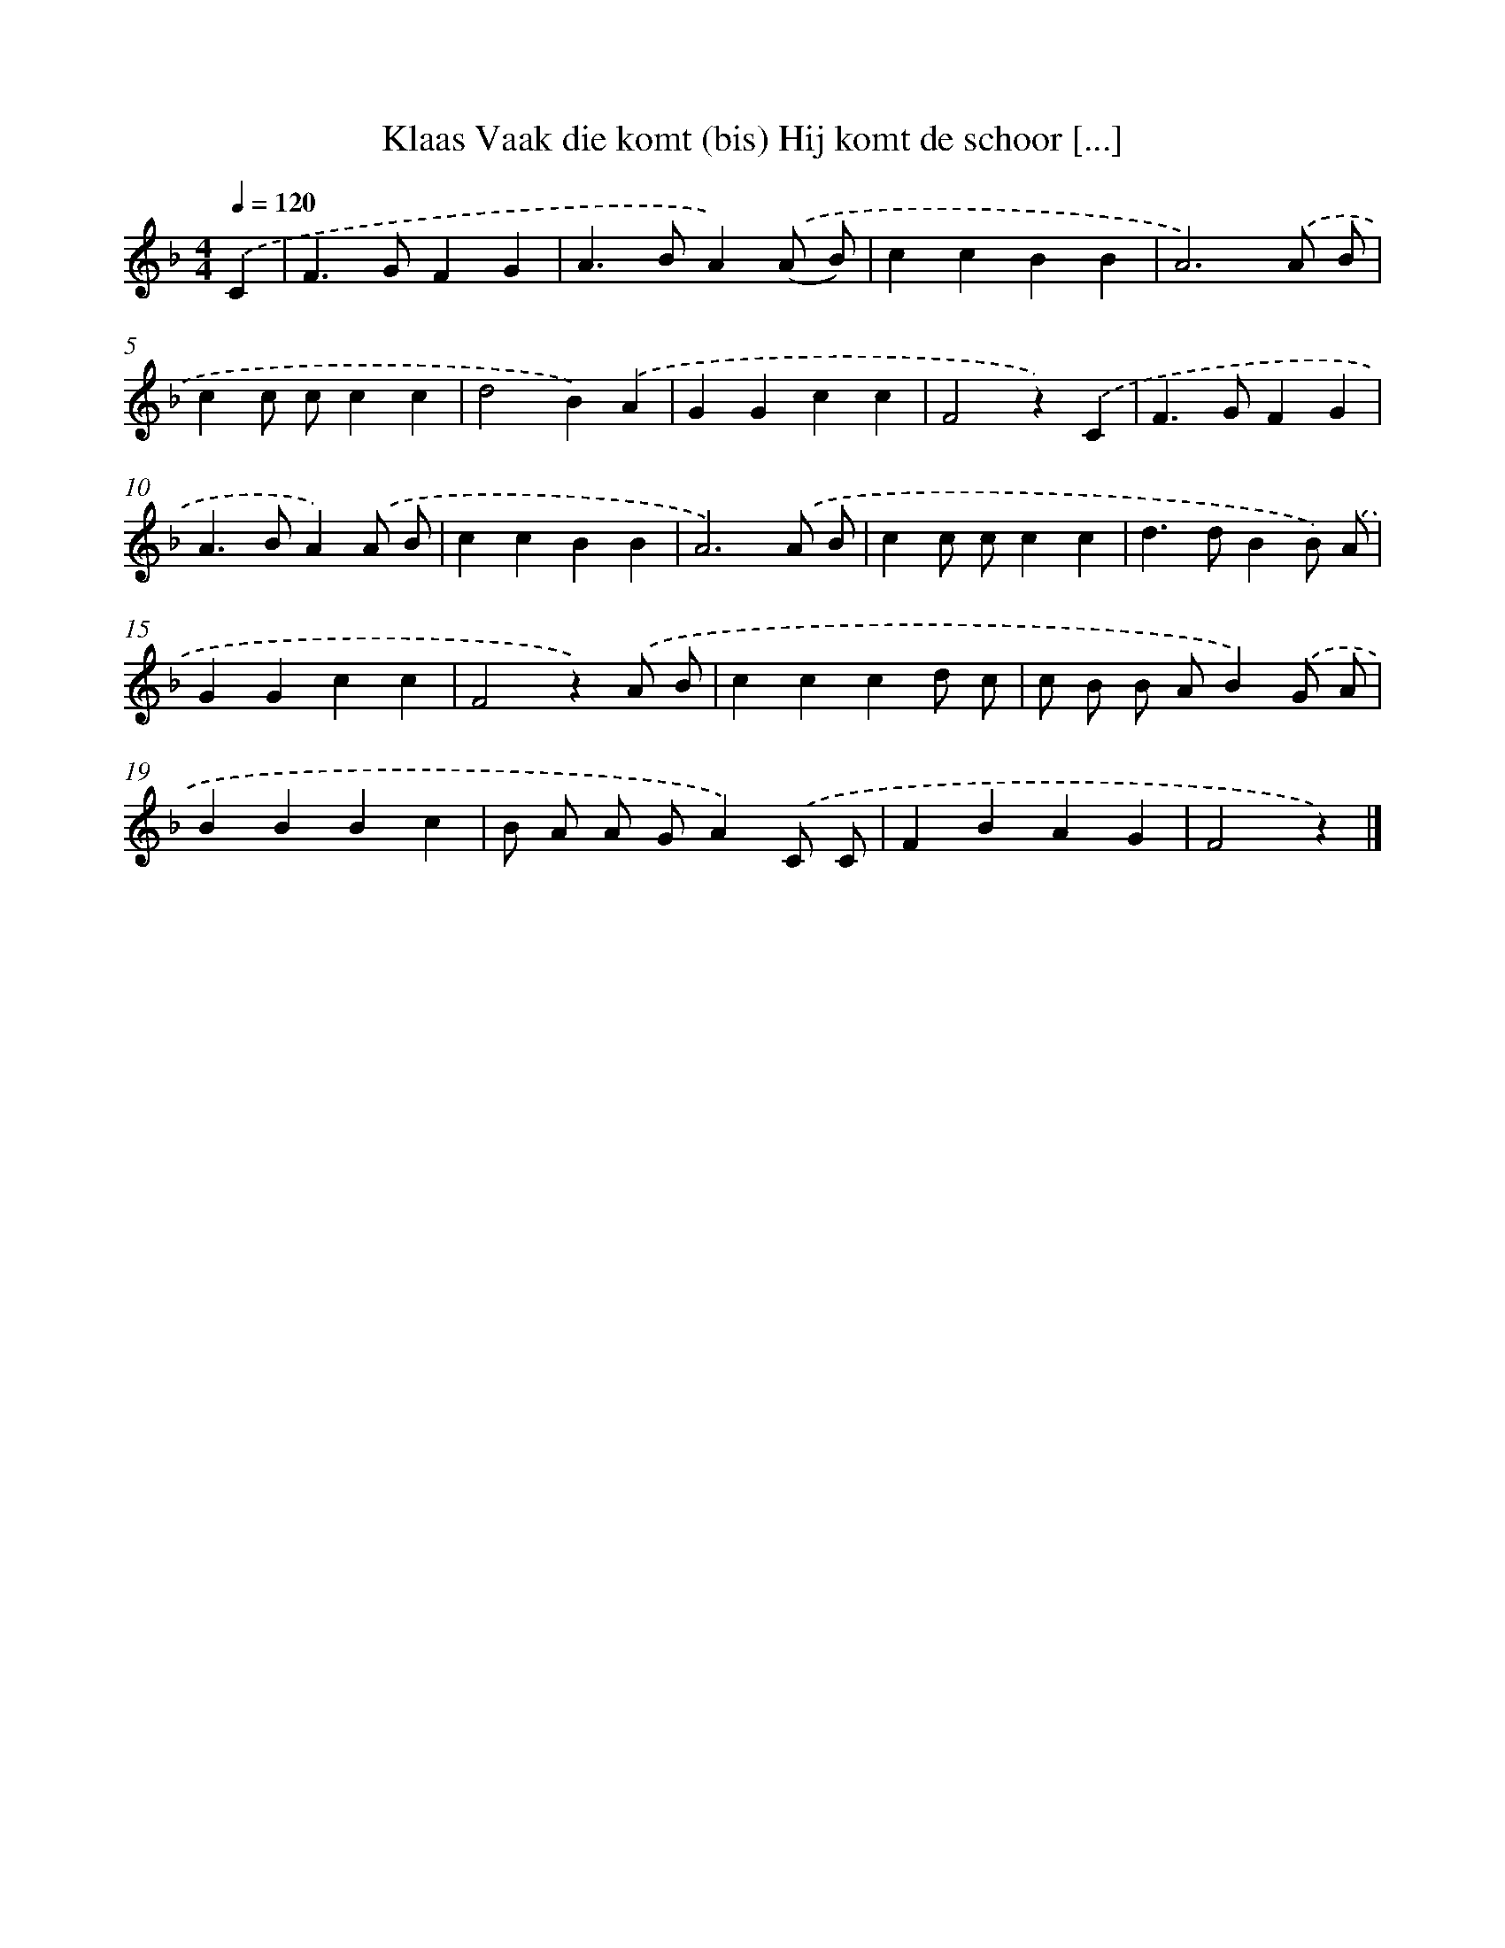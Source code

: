 X: 4908
T: Klaas Vaak die komt (bis) Hij komt de schoor [...]
%%abc-version 2.0
%%abcx-abcm2ps-target-version 5.9.1 (29 Sep 2008)
%%abc-creator hum2abc beta
%%abcx-conversion-date 2018/11/01 14:36:13
%%humdrum-veritas 2960287376
%%humdrum-veritas-data 1396472772
%%continueall 1
%%barnumbers 0
L: 1/4
M: 4/4
Q: 1/4=120
K: F clef=treble
.('C [I:setbarnb 1]|
F>GFG |
A>BA).('(A/ B/) |
ccBB |
A3).('A/ B/ |
cc/ c/cc |
d2B).('A |
GGcc |
F2z).('C |
F>GFG |
A>BA).('A/ B/ |
ccBB |
A3).('A/ B/ |
cc/ c/cc |
d>dBB/) .('A/ |
GGcc |
F2z).('A/ B/ |
cccd/ c/ |
c/ B/ B/ A/B).('G/ A/ |
BBBc |
B/ A/ A/ G/A).('C/ C/ |
FBAG |
F2z) |]
